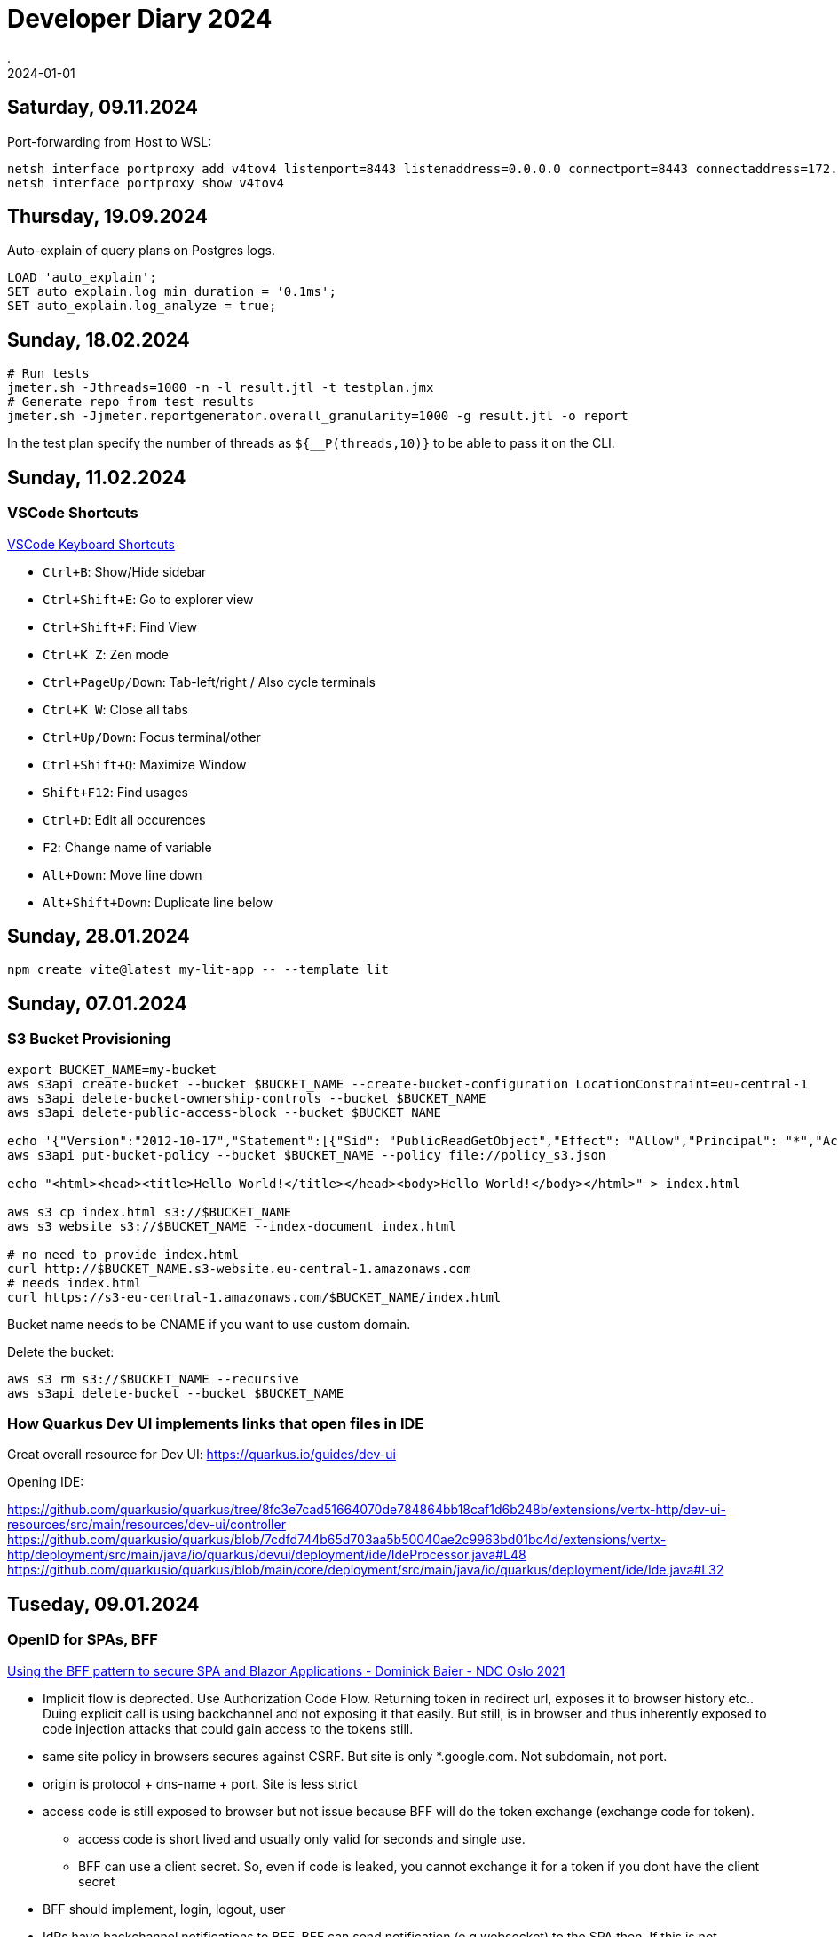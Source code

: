 = Developer Diary 2024
.
2024-01-01
:jbake-type: page
:jbake-tags: misc
:jbake-status: published

== Saturday, 09.11.2024

Port-forwarding from Host to WSL:

----
netsh interface portproxy add v4tov4 listenport=8443 listenaddress=0.0.0.0 connectport=8443 connectaddress=172.25.104.186
netsh interface portproxy show v4tov4
----

== Thursday, 19.09.2024

Auto-explain of query plans on Postgres logs.

----
LOAD 'auto_explain';
SET auto_explain.log_min_duration = '0.1ms';
SET auto_explain.log_analyze = true;
----

== Sunday, 18.02.2024

----
# Run tests
jmeter.sh -Jthreads=1000 -n -l result.jtl -t testplan.jmx
# Generate repo from test results
jmeter.sh -Jjmeter.reportgenerator.overall_granularity=1000 -g result.jtl -o report
----

In the test plan specify the number of threads as `${__P(threads,10)}` to be able to pass it on the CLI.

== Sunday, 11.02.2024

=== VSCode Shortcuts

link:https://code.visualstudio.com/shortcuts/keyboard-shortcuts-windows.pdf[VSCode Keyboard Shortcuts]

* `Ctrl+B`: Show/Hide sidebar
* `Ctrl+Shift+E`: Go to explorer view
* `Ctrl+Shift+F`: Find View
* `Ctrl+K Z`: Zen mode

* `Ctrl+PageUp/Down`: Tab-left/right / Also cycle terminals
* `Ctrl+K W`: Close all tabs

* `Ctrl+Up/Down`: Focus terminal/other
* `Ctrl+Shift+Q`: Maximize Window

* `Shift+F12`: Find usages

* `Ctrl+D`: Edit all occurences
* `F2`: Change name of variable

* `Alt+Down`: Move line down
* `Alt+Shift+Down`: Duplicate line below

== Sunday, 28.01.2024

----
npm create vite@latest my-lit-app -- --template lit
----

== Sunday, 07.01.2024

=== S3 Bucket Provisioning

----
export BUCKET_NAME=my-bucket
aws s3api create-bucket --bucket $BUCKET_NAME --create-bucket-configuration LocationConstraint=eu-central-1
aws s3api delete-bucket-ownership-controls --bucket $BUCKET_NAME
aws s3api delete-public-access-block --bucket $BUCKET_NAME

echo '{"Version":"2012-10-17","Statement":[{"Sid": "PublicReadGetObject","Effect": "Allow","Principal": "*","Action": "s3:GetObject","Resource": "arn:aws:s3:::'${BUCKET_NAME}'/*"}]}' > policy_s3.json
aws s3api put-bucket-policy --bucket $BUCKET_NAME --policy file://policy_s3.json

echo "<html><head><title>Hello World!</title></head><body>Hello World!</body></html>" > index.html

aws s3 cp index.html s3://$BUCKET_NAME
aws s3 website s3://$BUCKET_NAME --index-document index.html

# no need to provide index.html
curl http://$BUCKET_NAME.s3-website.eu-central-1.amazonaws.com
# needs index.html
curl https://s3-eu-central-1.amazonaws.com/$BUCKET_NAME/index.html
----

Bucket name needs to be CNAME if you want to use custom domain.

Delete the bucket:

----
aws s3 rm s3://$BUCKET_NAME --recursive
aws s3api delete-bucket --bucket $BUCKET_NAME
----

=== How Quarkus Dev UI implements links that open files in IDE

Great overall resource for Dev UI:
https://quarkus.io/guides/dev-ui

Opening IDE:

https://github.com/quarkusio/quarkus/tree/8fc3e7cad51664070de784864bb18caf1d6b248b/extensions/vertx-http/dev-ui-resources/src/main/resources/dev-ui/controller
https://github.com/quarkusio/quarkus/blob/7cdfd744b65d703aa5b50040ae2c9963bd01bc4d/extensions/vertx-http/deployment/src/main/java/io/quarkus/devui/deployment/ide/IdeProcessor.java#L48
https://github.com/quarkusio/quarkus/blob/main/core/deployment/src/main/java/io/quarkus/deployment/ide/Ide.java#L32

== Tuseday, 09.01.2024

=== OpenID for SPAs, BFF

link:https://www.youtube.com/watch?v=UBFx3MSu1Rc[Using the BFF pattern to secure SPA and Blazor Applications - Dominick Baier - NDC Oslo 2021]

* Implicit flow is deprected. Use Authorization Code Flow. Returning token in redirect url, exposes it to browser history etc.. Duing explicit call is using backchannel and not exposing it that easily. But still, is in browser and thus inherently exposed to code injection attacks that could gain access to the tokens still.
* same site policy in browsers secures against CSRF. But site is only *.google.com. Not subdomain, not port.
* origin is protocol + dns-name + port. Site is less strict
* access code is still exposed to browser but not issue because BFF will do the token exchange (exchange code for token).
    ** access code is short lived and usually only valid for seconds and single use.
    ** BFF can use a client secret. So, even if code is leaked, you cannot exchange it for a token if you dont have the client secret
* BFF should implement, login, logout, user
* IdPs have backchannel notifications to BFF. BFF can send notification (e.g websocket) to the SPA then. If this is not available -> UI needs to poll 

link:https://oauth.net/2/browser-based-apps/[OAuth 2.0 for Browser-Based Apps]

* Can we implemnt this pattern in AWS Lambda? We can have cookies in lambda. We cannot have server-side session. Put all tokens in the cookie and encrypt!?
